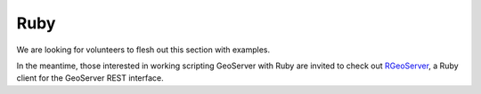 .. _rest_config_examples_ruby:

Ruby
====

We are looking for volunteers to flesh out this section with examples.

In the meantime, those interested in working scripting GeoServer with Ruby are invited to check out `RGeoServer <https://github.com/rnz0/rgeoserver>`_, a Ruby client for the GeoServer REST interface.